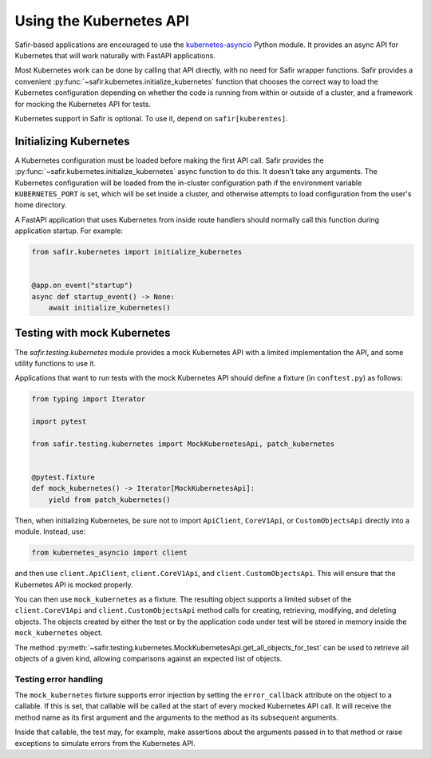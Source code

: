 ########################
Using the Kubernetes API
########################

Safir-based applications are encouraged to use the `kubernetes-asyncio <https://github.com/tomplus/kubernetes_asyncio>`__ Python module.
It provides an async API for Kubernetes that will work naturally with FastAPI applications.

Most Kubernetes work can be done by calling that API directly, with no need for Safir wrapper functions.
Safir provides a convenient :py:func:`~safir.kubernetes.initialize_kubernetes` function that chooses the correct way to load the Kubernetes configuration depending on whether the code is running from within or outside of a cluster, and a framework for mocking the Kubernetes API for tests.

Kubernetes support in Safir is optional.
To use it, depend on ``safir[kuberentes]``.

Initializing Kubernetes
=======================

A Kubernetes configuration must be loaded before making the first API call.
Safir provides the :py:func:`~safir.kubernetes.initialize_kubernetes` async function to do this.
It doesn't take any arguments.
The Kubernetes configuration will be loaded from the in-cluster configuration path if the environment variable ``KUBERNETES_PORT`` is set, which will be set inside a cluster, and otherwise attempts to load configuration from the user's home directory.

A FastAPI application that uses Kubernetes from inside route handlers should normally call this function during application startup.
For example:

.. code-block:: python

   from safir.kubernetes import initialize_kubernetes


   @app.on_event("startup")
   async def startup_event() -> None:
       await initialize_kubernetes()

Testing with mock Kubernetes
============================

The `safir.testing.kubernetes` module provides a mock Kubernetes API with a limited implementation the API, and some utility functions to use it.

Applications that want to run tests with the mock Kubernetes API should define a fixture (in ``conftest.py``) as follows:

.. code-block:: python

   from typing import Iterator

   import pytest

   from safir.testing.kubernetes import MockKubernetesApi, patch_kubernetes


   @pytest.fixture
   def mock_kubernetes() -> Iterator[MockKubernetesApi]:
       yield from patch_kubernetes()

Then, when initializing Kubernetes, be sure not to import ``ApiClient``, ``CoreV1Api``, or ``CustomObjectsApi`` directly into a module.
Instead, use:

.. code-block:: python

   from kubernetes_asyncio import client

and then use ``client.ApiClient``, ``client.CoreV1Api``, and ``client.CustomObjectsApi``.
This will ensure that the Kubernetes API is mocked properly.

You can then use ``mock_kubernetes`` as a fixture.
The resulting object supports a limited subset of the ``client.CoreV1Api`` and ``client.CustomObjectsApi`` method calls for creating, retrieving, modifying, and deleting objects.
The objects created by either the test or by the application code under test will be stored in memory inside the ``mock_kubernetes`` object.

The method :py:meth:`~safir.testing.kubernetes.MockKubernetesApi.get_all_objects_for_test` can be used to retrieve all objects of a given kind, allowing comparisons against an expected list of objects.

Testing error handling
----------------------

The ``mock_kubernetes`` fixture supports error injection by setting the ``error_callback`` attribute on the object to a callable.
If this is set, that callable will be called at the start of every mocked Kubernetes API call.
It will receive the method name as its first argument and the arguments to the method as its subsequent arguments.

Inside that callable, the test may, for example, make assertions about the arguments passed in to that method or raise exceptions to simulate errors from the Kubernetes API.
